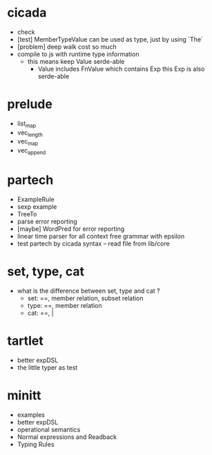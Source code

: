 * cicada
- check
- [test] MemberTypeValue can be used as type, just by using `The`
- [problem] deep walk cost so much
- compile to js with runtime type information
  - this means keep Value serde-able
    - Value includes FnValue which contains Exp
      this Exp is also serde-able
* prelude
- list_map
- vec_length
- vec_map
- vec_append
* partech
- ExampleRule
- sexp example
- TreeTo
- parse error reporting
- [maybe] WordPred for error reporting
- linear time parser for all context free grammar with epsilon
- test partech by cicada syntax -- read file from lib/core
* set, type, cat
- what is the difference between set, type and cat ?
  - set: ==, member relation, subset relation
  - type: ==, member relation
  - cat: ==, |
* tartlet
- better expDSL
- the little typer as test
* minitt
- examples
- better expDSL
- operational semantics
- Normal expressions and Readback
- Typing Rules
